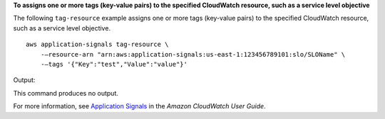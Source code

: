 **To assigns one or more tags (key-value pairs) to the specified CloudWatch resource, such as a service level objective**

The following ``tag-resource`` example assigns one or more tags (key-value pairs) to the specified CloudWatch resource, such as a service level objective. ::

    aws application-signals tag-resource \
        -—resource-arn "arn:aws:application-signals:us-east-1:123456789101:slo/SLOName" \
        -—tags '{"Key":"test","Value":"value"}'

Output::

This command produces no output.

For more information, see `Application Signals <https://docs.aws.amazon.com/AmazonCloudWatch/latest/monitoring/CloudWatch-Application-Monitoring-Sections.html>`__ in the *Amazon CloudWatch User Guide*.